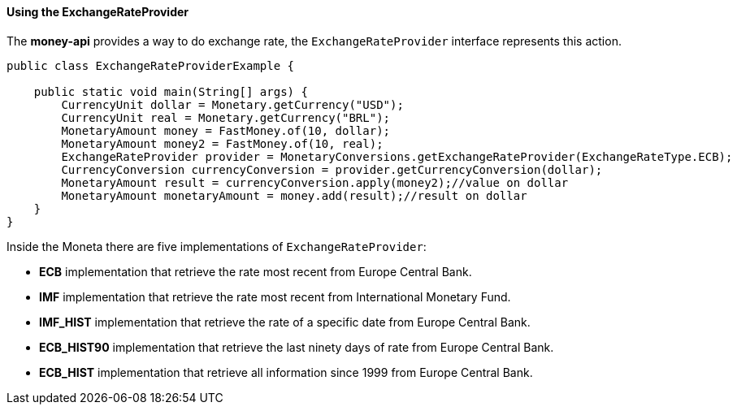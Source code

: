 
==== Using the ExchangeRateProvider

The **money-api** provides a way to do exchange rate, the `ExchangeRateProvider` interface represents this action.


[source,java]
----
public class ExchangeRateProviderExample {

    public static void main(String[] args) {
        CurrencyUnit dollar = Monetary.getCurrency("USD");
        CurrencyUnit real = Monetary.getCurrency("BRL");
        MonetaryAmount money = FastMoney.of(10, dollar);
        MonetaryAmount money2 = FastMoney.of(10, real);
        ExchangeRateProvider provider = MonetaryConversions.getExchangeRateProvider(ExchangeRateType.ECB);
        CurrencyConversion currencyConversion = provider.getCurrencyConversion(dollar);
        MonetaryAmount result = currencyConversion.apply(money2);//value on dollar
        MonetaryAmount monetaryAmount = money.add(result);//result on dollar
    }
}
----


Inside the Moneta there are five implementations of `ExchangeRateProvider`:

* **ECB** implementation that retrieve the rate most recent from Europe Central Bank.
* **IMF** implementation that retrieve the rate most recent from International Monetary Fund.
* **IMF_HIST** implementation that retrieve the rate of a specific date from Europe Central Bank.
* **ECB_HIST90** implementation that retrieve the last ninety days of rate from Europe Central Bank.
* **ECB_HIST** implementation that retrieve all information since 1999 from Europe Central Bank.